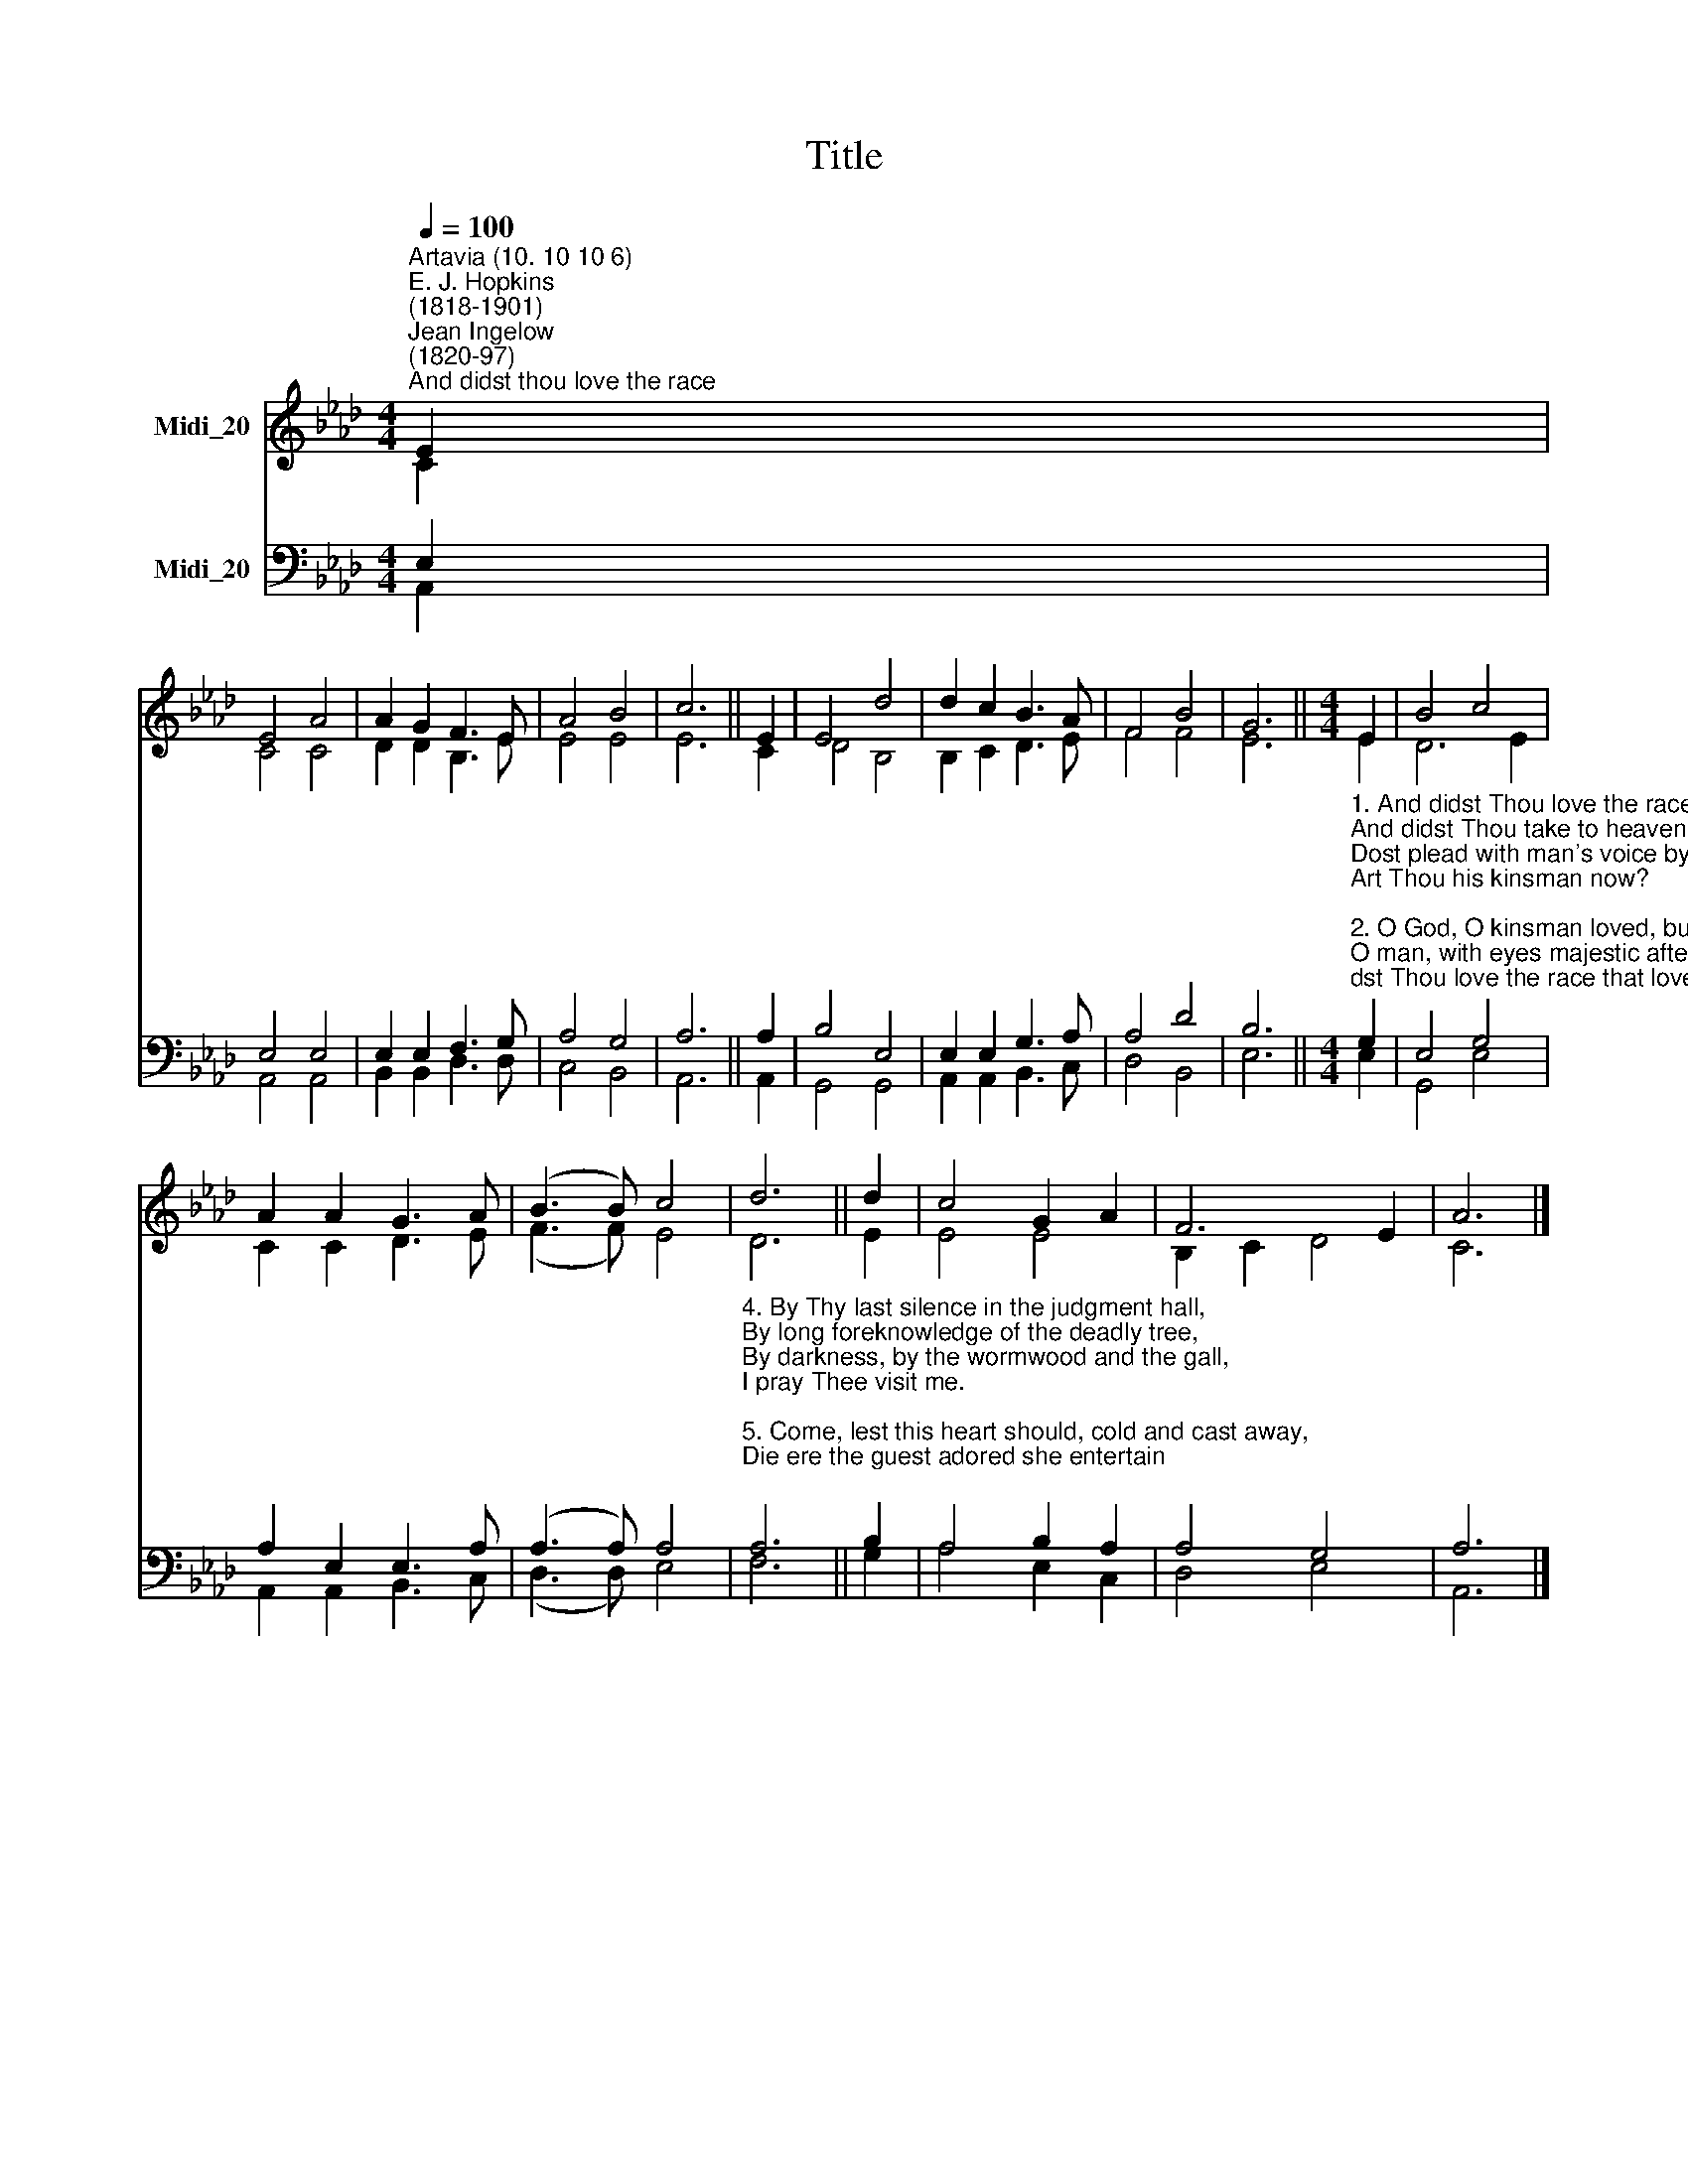 X:1
T:Title
%%score ( 1 2 ) ( 3 4 )
L:1/8
Q:1/4=100
M:4/4
K:Ab
V:1 treble nm="Midi_20"
V:2 treble 
V:3 bass nm="Midi_20"
V:4 bass 
V:1
"^Artavia (10. 10 10 6)""^E. J. Hopkins\n(1818-1901)""^Jean Ingelow\n(1820-97)""^And didst thou love the race" E2 | %1
 E4 A4 | A2 G2 F3 E | A4 B4 | c6 || E2 | E4 d4 | d2 c2 B3 A | F4 B4 | G6 ||[M:4/4] E2 | B4 c4 | %12
 A2 A2 G3 A | (B3 B) c4 | d6 || d2 | c4 G2 A2 | F6 E2 | A6 |] %19
V:2
 C2 | C4 C4 | D2 D2 B,3 E | E4 E4 | E6 || C2 | D4 B,4 | B,2 C2 D3 E | F4 F4 | E6 ||[M:4/4] E2 | %11
 D6 E2 | C2 C2 D3 E | (F3 F) E4 | D6 || E2 | E4 E4 | B,2 C2 D4 | C6 |] %19
V:3
 E,2 | E,4 E,4 | E,2 E,2 F,3 G, | A,4 G,4 | A,6 || A,2 | B,4 E,4 | E,2 E,2 G,3 A, | A,4 D4 | B,6 || %10
[M:4/4]"^1. And didst Thou love the race that loved not tThee?\nAnd didst Thou take to heaven a human brow?\nDost plead with man's voice by the marvellous see?\nArt Thou his kinsman now?\n\n2. O God, O kinsman loved, but not enough!\nO man, with eyes majestic after death,\nWhose feet have toiledalong our pathways rough,\nWhose lips drawn human breath;\n\n3. By that one likeness which is ours and Thine,\nBy that one nature which doth hold us kin,\nBy that high heaven where, sinless, Thou dost shine\nTo draw us sinners in.\n" G,2 | %11
 E,4 G,4 | A,2 E,2 E,3 A, | (A,3 A,) A,4 | %14
"^4. By Thy last silence in the judgment hall,\nBy long foreknowledge of the deadly tree,\nBy darkness, by the wormwood and the gall,\nI pray Thee visit me.\n\n5. Come, lest this heart should, cold and cast away,\nDie ere the guest adored she entertain;\nLest eyes which never saw Thy earthly day\nShould miss Thy heavenly reign." A,6 || %15
 B,2 | A,4 B,2 A,2 | A,4 G,4 | A,6 |] %19
V:4
 A,,2 | A,,4 A,,4 | B,,2 B,,2 D,3 D, | C,4 B,,4 | A,,6 || A,,2 | G,,4 G,,4 | A,,2 A,,2 B,,3 C, | %8
 D,4 B,,4 | E,6 ||[M:4/4] E,2 | G,,4 E,4 | A,,2 A,,2 B,,3 C, | (D,3 D,) E,4 | F,6 || G,2 | %16
 A,4 E,2 C,2 | D,4 E,4 | A,,6 |] %19

